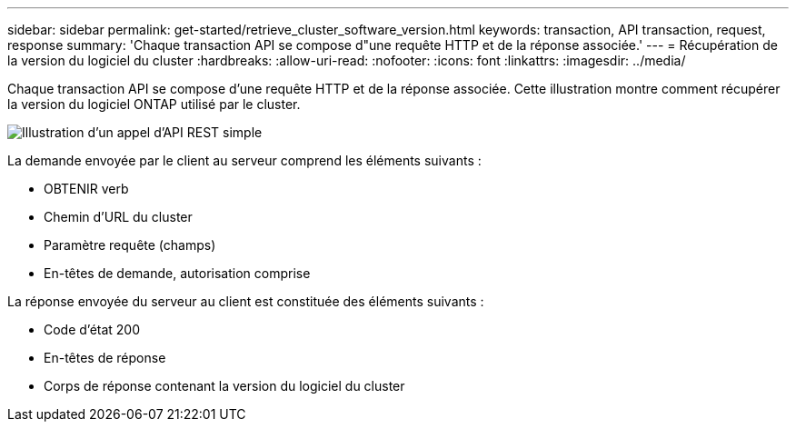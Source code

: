 ---
sidebar: sidebar 
permalink: get-started/retrieve_cluster_software_version.html 
keywords: transaction, API transaction, request, response 
summary: 'Chaque transaction API se compose d"une requête HTTP et de la réponse associée.' 
---
= Récupération de la version du logiciel du cluster
:hardbreaks:
:allow-uri-read: 
:nofooter: 
:icons: font
:linkattrs: 
:imagesdir: ../media/


[role="lead"]
Chaque transaction API se compose d'une requête HTTP et de la réponse associée. Cette illustration montre comment récupérer la version du logiciel ONTAP utilisé par le cluster.

image:rest_call_01.png["Illustration d'un appel d'API REST simple"]

La demande envoyée par le client au serveur comprend les éléments suivants :

* OBTENIR verb
* Chemin d'URL du cluster
* Paramètre requête (champs)
* En-têtes de demande, autorisation comprise


La réponse envoyée du serveur au client est constituée des éléments suivants :

* Code d'état 200
* En-têtes de réponse
* Corps de réponse contenant la version du logiciel du cluster

